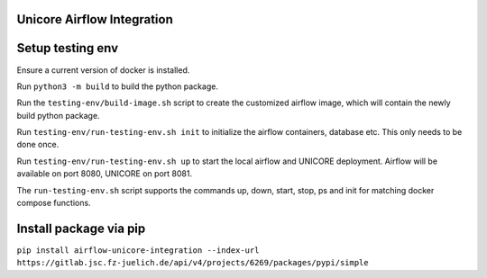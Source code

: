 ===========================
Unicore Airflow Integration
===========================

=================
Setup testing env
=================

Ensure a current version of docker is installed.

Run ``python3 -m build`` to build the python package.

Run the ``testing-env/build-image.sh`` script to create the customized airflow image, which will contain the newly build python package.

Run ``testing-env/run-testing-env.sh init`` to initialize the airflow containers, database etc. This only needs to be done once.

Run ``testing-env/run-testing-env.sh up`` to start the local airflow and UNICORE deployment. Airflow will be available on port 8080, UNICORE on port 8081.

The ``run-testing-env.sh`` script supports the commands up, down, start, stop, ps and init for matching docker compose functions.

=======================
Install package via pip
=======================

``pip install airflow-unicore-integration --index-url https://gitlab.jsc.fz-juelich.de/api/v4/projects/6269/packages/pypi/simple``